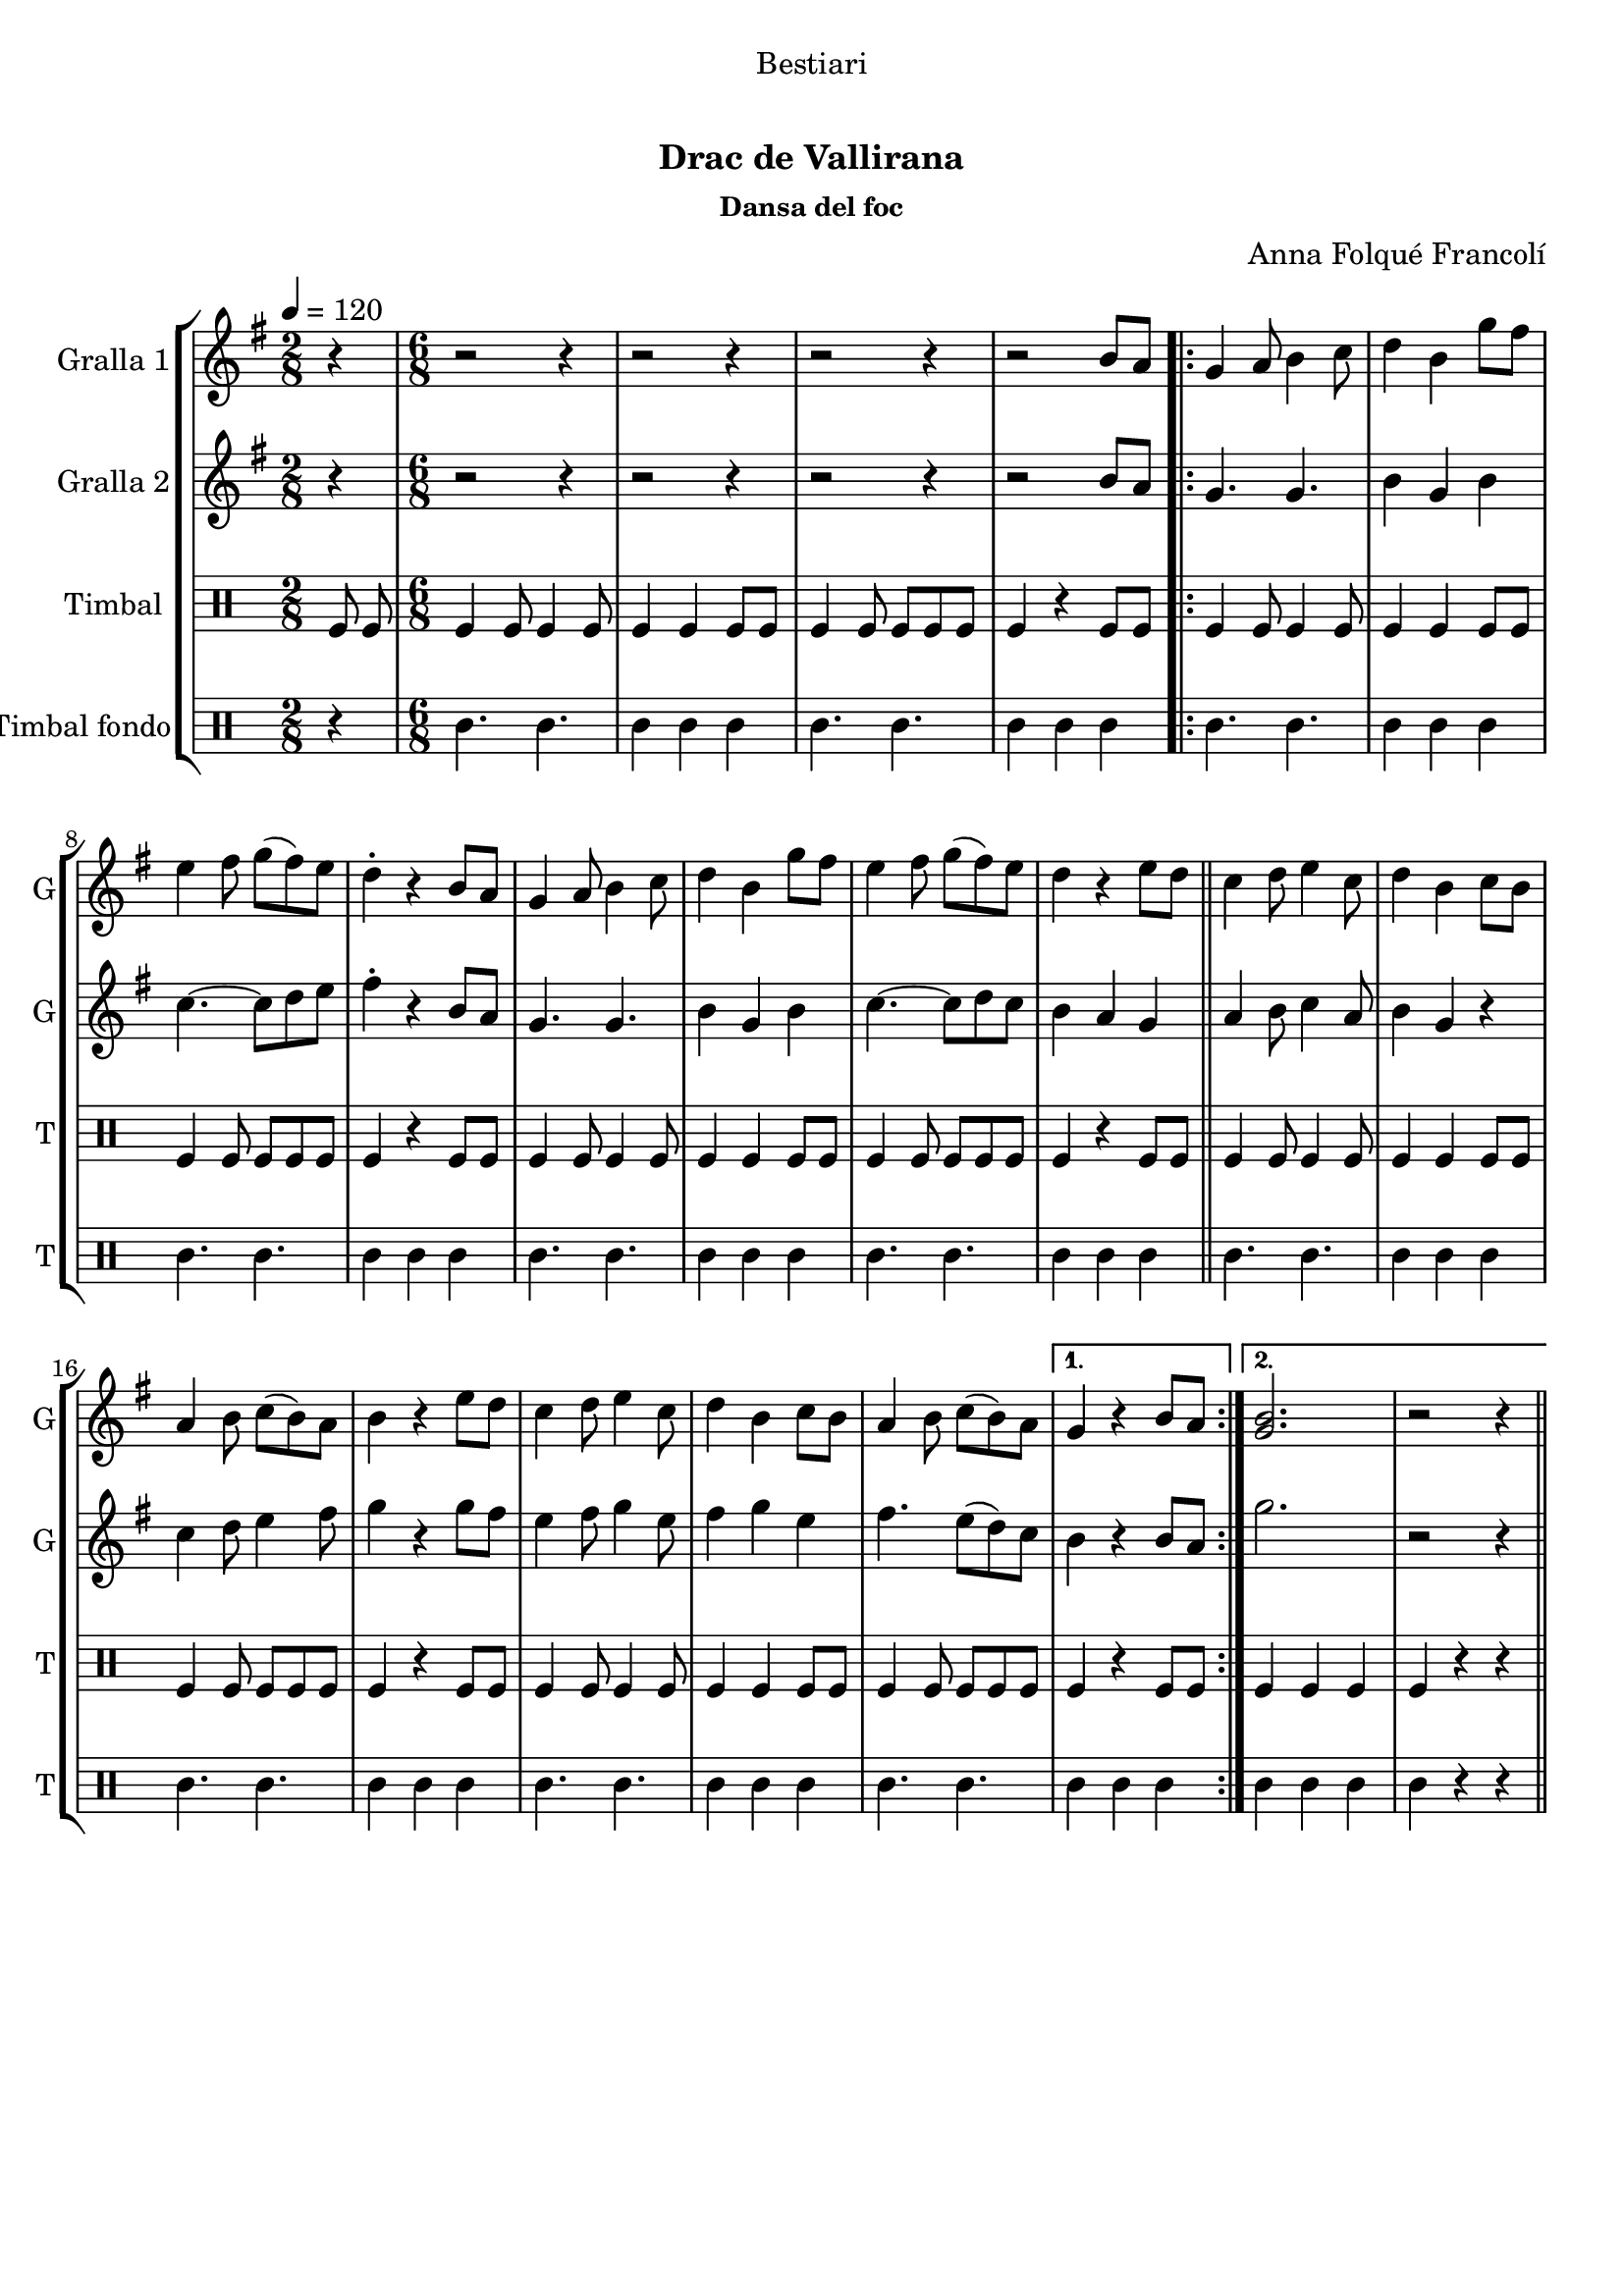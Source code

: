 \version "2.16.0"

\header {
  dedication="Bestiari"
  title="   "
  subtitle="Drac de Vallirana"
  subsubtitle="Dansa del foc"
  poet="   "
  meter=""
  piece=""
  composer="Anna Folqué Francolí"
  arranger=""
  opus=""
  instrument=""
  copyright="     "
  tagline="  "
}

liniaroAa =
\relative b'
{
  \tempo 4=120
  \clef treble
  \key g \major
  \time 2/8
  r4  |
  \time 6/8   r2 r4  |
  r2 r4  |
  r2 r4  |
  %05
  r2 b8 a  |
  \repeat volta 2 { g4 a8 b4 c8  |
  d4 b g'8 fis  |
  e4 fis8 g ( fis ) e  |
  d4-. r b8 a  |
  %10
  g4 a8 b4 c8  |
  d4 b g'8 fis  |
  e4 fis8 g ( fis ) e  |
  d4 r e8 d  \bar "||"
  c4 d8 e4 c8  |
  %15
  d4 b c8 b  |
  a4 b8 c ( b ) a  |
  b4 r e8 d  |
  c4 d8 e4 c8  |
  d4 b c8 b  |
  %20
  a4 b8 c ( b ) a }
  \alternative { { g4 r b8 a }
  { <g b>2.  |
  r2 r4 } } \bar "||"
}

liniaroAb =
\relative b'
{
  \tempo 4=120
  \clef treble
  \key g \major
  \time 2/8
  r4  |
  \time 6/8   r2 r4  |
  r2 r4  |
  r2 r4  |
  %05
  r2 b8 a  |
  \repeat volta 2 { g4. g  |
  b4 g b  |
  c4. ~ c8 d e  |
  fis4-. r b,8 a  |
  %10
  g4. g  |
  b4 g b  |
  c4. ~ c8 d c  |
  b4 a g  \bar "||"
  a4 b8 c4 a8  |
  %15
  b4 g r  |
  c4 d8 e4 fis8  |
  g4 r g8 fis  |
  e4 fis8 g4 e8  |
  fis4 g e  |
  %20
  fis4. e8 ( d ) c }
  \alternative { { b4 r b8 a }
  { g'2.  |
  r2 r4 } } \bar "||"
}

liniaroAc =
\drummode
{
  \tempo 4=120
  \time 2/8
  tomfl8 tomfl  |
  \time 6/8   tomfl4 tomfl8 tomfl4 tomfl8  |
  tomfl4 tomfl tomfl8 tomfl  |
  tomfl4 tomfl8 tomfl tomfl tomfl  |
  %05
  tomfl4 r tomfl8 tomfl  |
  \repeat volta 2 { tomfl4 tomfl8 tomfl4 tomfl8  |
  tomfl4 tomfl tomfl8 tomfl  |
  tomfl4 tomfl8 tomfl tomfl tomfl  |
  tomfl4 r tomfl8 tomfl  |
  %10
  tomfl4 tomfl8 tomfl4 tomfl8  |
  tomfl4 tomfl tomfl8 tomfl  |
  tomfl4 tomfl8 tomfl tomfl tomfl  |
  tomfl4 r tomfl8 tomfl  \bar "||"
  tomfl4 tomfl8 tomfl4 tomfl8  |
  %15
  tomfl4 tomfl tomfl8 tomfl  |
  tomfl4 tomfl8 tomfl tomfl tomfl  |
  tomfl4 r tomfl8 tomfl  |
  tomfl4 tomfl8 tomfl4 tomfl8  |
  tomfl4 tomfl tomfl8 tomfl  |
  %20
  tomfl4 tomfl8 tomfl tomfl tomfl }
  \alternative { { tomfl4 r tomfl8 tomfl }
  { tomfl4 tomfl tomfl  |
  tomfl4 r r } } \bar "||"
}

liniaroAd =
\drummode
{
  \tempo 4=120
  \time 2/8
  r4  |
  \time 6/8   tomml4. tomml  |
  tomml4 tomml tomml  |
  tomml4. tomml  |
  %05
  tomml4 tomml tomml  |
  \repeat volta 2 { tomml4. tomml  |
  tomml4 tomml tomml  |
  tomml4. tomml  |
  tomml4 tomml tomml  |
  %10
  tomml4. tomml  |
  tomml4 tomml tomml  |
  tomml4. tomml  |
  tomml4 tomml tomml  \bar "||"
  tomml4. tomml  |
  %15
  tomml4 tomml tomml  |
  tomml4. tomml  |
  tomml4 tomml tomml  |
  tomml4. tomml  |
  tomml4 tomml tomml  |
  %20
  tomml4. tomml }
  \alternative { { tomml4 tomml tomml }
  { tomml4 tomml tomml  |
  tomml4 r r } } \bar "||"
}

\bookpart {
  \score {
    \new StaffGroup {
      \override Score.RehearsalMark #'self-alignment-X = #LEFT
      <<
        \new Staff \with {instrumentName = #"Gralla 1" shortInstrumentName = #"G"} \liniaroAa
        \new Staff \with {instrumentName = #"Gralla 2" shortInstrumentName = #"G"} \liniaroAb
        \new DrumStaff \with {instrumentName = #"Timbal" shortInstrumentName = #"T"} \liniaroAc
        \new DrumStaff \with {instrumentName = #"Timbal fondo" shortInstrumentName = #"T"} \liniaroAd
      >>
    }
    \layout {}
  }\score { \unfoldRepeats
    \new StaffGroup {
      \override Score.RehearsalMark #'self-alignment-X = #LEFT
      <<
        \new Staff \with {instrumentName = #"Gralla 1" shortInstrumentName = #"G"} \liniaroAa
        \new Staff \with {instrumentName = #"Gralla 2" shortInstrumentName = #"G"} \liniaroAb
        \new DrumStaff \with {instrumentName = #"Timbal" shortInstrumentName = #"T"} \liniaroAc
        \new DrumStaff \with {instrumentName = #"Timbal fondo" shortInstrumentName = #"T"} \liniaroAd
      >>
    }
    \midi {}
  }
}

\bookpart {
  \header {instrument="Gralla 1"}
  \score {
    \new StaffGroup {
      \override Score.RehearsalMark #'self-alignment-X = #LEFT
      <<
        \new Staff \liniaroAa
      >>
    }
    \layout {}
  }\score { \unfoldRepeats
    \new StaffGroup {
      \override Score.RehearsalMark #'self-alignment-X = #LEFT
      <<
        \new Staff \liniaroAa
      >>
    }
    \midi {}
  }
}

\bookpart {
  \header {instrument="Gralla 2"}
  \score {
    \new StaffGroup {
      \override Score.RehearsalMark #'self-alignment-X = #LEFT
      <<
        \new Staff \liniaroAb
      >>
    }
    \layout {}
  }\score { \unfoldRepeats
    \new StaffGroup {
      \override Score.RehearsalMark #'self-alignment-X = #LEFT
      <<
        \new Staff \liniaroAb
      >>
    }
    \midi {}
  }
}

\bookpart {
  \header {instrument="Timbal"}
  \score {
    \new StaffGroup {
      \override Score.RehearsalMark #'self-alignment-X = #LEFT
      <<
        \new DrumStaff \liniaroAc
      >>
    }
    \layout {}
  }\score { \unfoldRepeats
    \new StaffGroup {
      \override Score.RehearsalMark #'self-alignment-X = #LEFT
      <<
        \new DrumStaff \liniaroAc
      >>
    }
    \midi {}
  }
}

\bookpart {
  \header {instrument="Timbal fondo"}
  \score {
    \new StaffGroup {
      \override Score.RehearsalMark #'self-alignment-X = #LEFT
      <<
        \new DrumStaff \liniaroAd
      >>
    }
    \layout {}
  }\score { \unfoldRepeats
    \new StaffGroup {
      \override Score.RehearsalMark #'self-alignment-X = #LEFT
      <<
        \new DrumStaff \liniaroAd
      >>
    }
    \midi {}
  }
}


